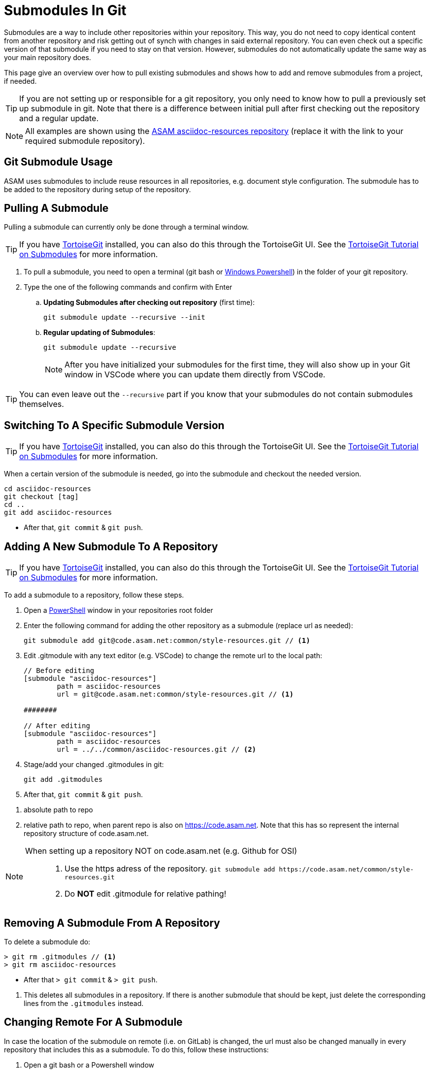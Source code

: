 = Submodules In Git

Submodules are a way to include other repositories within your repository. This way, you do not need to copy identical content from another repository and risk getting out of synch with changes in said external repository. You can even check out a specific version of that submodule if you need to stay on that version. However, submodules do not automatically update the same way as your main repository does.

This page give an overview over how to pull existing submodules and shows how to add and remove submodules from a project, if needed.

TIP: If you are not setting up or responsible for a git repository, you only need to know how to pull a previously set up submodule in git. Note that there is a difference between initial pull after first checking out the repository and a regular update.

NOTE: All examples are shown using the https://code.asam.net/common/style-resources[ASAM asciidoc-resources repository^] (replace it with the link to your required submodule repository).

== Git Submodule Usage

ASAM uses submodules to include reuse resources in all repositories, e.g. document style configuration.
The submodule has to be added to the repository during setup of the repository.

== Pulling A Submodule

Pulling a submodule can currently only be done through a terminal window.

TIP: If you have https://tortoisegit.org/[TortoiseGit^] installed, you can also do this through the TortoiseGit UI. See the https://tortoisegit.org/docs/tortoisegit/tgit-dug-submodules.html[TortoiseGit Tutorial on Submodules^] for more information.

. To pull a submodule, you need to open a terminal (git bash or xref:../tool-specific/PowerShell-Basics.adoc[Windows Powershell]) in the folder of your git repository.
. Type the one of the following commands and confirm with Enter
.. **Updating Submodules after checking out repository** (first time):
+
[source, git]
----
git submodule update --recursive --init
----
+
.. **Regular updating of Submodules**:
+
[source, git]
----
git submodule update --recursive
----
+
NOTE: After you have initialized your submodules for the first time, they will also show up in your Git window in VSCode where you can update them directly from VSCode.

TIP: You can even leave out the `--recursive` part if you know that your submodules do not contain submodules themselves.

== Switching To A Specific Submodule Version
TIP: If you have https://tortoisegit.org/[TortoiseGit^] installed, you can also do this through the TortoiseGit UI. See the https://tortoisegit.org/docs/tortoisegit/tgit-dug-submodules.html[TortoiseGit Tutorial on Submodules^] for more information.

When a certain version of the submodule is needed, go into the submodule and checkout the needed version.

[source,console]
----
cd asciidoc-resources
git checkout [tag]
cd ..
git add asciidoc-resources
----

* After that, `git commit` & `git push`.


== Adding A New Submodule To A Repository

TIP: If you have https://tortoisegit.org/[TortoiseGit^] installed, you can also do this through the TortoiseGit UI. See the https://tortoisegit.org/docs/tortoisegit/tgit-dug-submodules.html[TortoiseGit Tutorial on Submodules^] for more information.

To add a submodule to a repository, follow these steps.

. Open a xref:tool-specific/PowerShell-Basics.adoc[PowerShell] window in your repositories root folder
. Enter the following command for adding the other repository as a submodule (replace url as needed):
+
[source,git]
----
git submodule add git@code.asam.net:common/style-resources.git // <1>
----

+
. Edit .gitmodule with any text editor (e.g. VSCode) to change the remote url to the local path:
+
[source,git]
----
// Before editing
[submodule "asciidoc-resources"]
        path = asciidoc-resources
        url = git@code.asam.net:common/style-resources.git // <1>

########

// After editing
[submodule "asciidoc-resources"]
        path = asciidoc-resources
        url = ../../common/asciidoc-resources.git // <2>

----

+
. Stage/add your changed .gitmodules in git:

+
[source,git]
----
git add .gitmodules
----

+
. After that, `git commit` & `git push`.

<1> absolute path to repo
<2> relative path to repo, when parent repo is also on https://code.asam.net[window=_blank]. Note that this has so represent the internal repository structure of code.asam.net.


[NOTE]
====
When setting up a repository NOT on code.asam.net (e.g. Github for OSI)::
. Use the https adress of the repository.
`+git submodule add https://code.asam.net/common/style-resources.git+`

. Do **NOT** edit .gitmodule for relative pathing!
====



== Removing A Submodule From A Repository

To delete a submodule do:

[source,console]
----
> git rm .gitmodules // <1>
> git rm asciidoc-resources
----
* After that `> git commit` & `> git push`.

<1> This deletes all submodules in a repository. If there is another submodule that should be kept, just delete the corresponding lines from the `.gitmodules` instead.




== Changing Remote For A Submodule

In case the location of the submodule on remote (i.e. on GitLab) is changed, the url must also be changed manually in every repository that includes this as a submodule. To do this, follow these instructions:

. Open a git bash or a Powershell window
. Type in the following command (replacing the placeholders) and confirm with Enter:
+
[source,git]
----
git submodule set-url <Submodule Name> <New Git url to .git file>
----

.Changing submodule "ASAM Standard Template" url
====
[source,git]
----
git submodule set-url "ASAM Standard Template" https://code.asam.net/common/templates/standard-template.git
----
====
